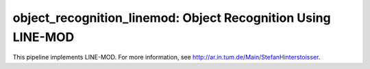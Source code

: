 .. _LINE-MOD:

object_recognition_linemod: Object Recognition Using LINE-MOD
=============================================================

This pipeline implements LINE-MOD. For more information, see http://ar.in.tum.de/Main/StefanHinterstoisser.
